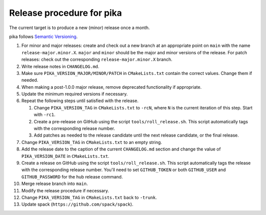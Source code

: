 ..
    Copyright (c)      2022 ETH Zurich
    Copyright (c) 2007-2017 Louisiana State University

    SPDX-License-Identifier: BSL-1.0
    Distributed under the Boost Software License, Version 1.0. (See accompanying
    file LICENSE_1_0.txt or copy at http://www.boost.org/LICENSE_1_0.txt)

Release procedure for pika
==========================

The current target is to produce a new (minor) release once a month.

pika follows `Semantic Versioning <https://semver.org>`_.

#. For minor and major releases: create and check out a new branch at an
   appropriate point on ``main`` with the name ``release-major.minor.X``.
   ``major`` and ``minor`` should be the major and minor versions of the
   release. For patch releases: check out the corresponding
   ``release-major.minor.X`` branch.

#. Write release notes in ``CHANGELOG.md``.

#. Make sure ``PIKA_VERSION_MAJOR/MINOR/PATCH`` in ``CMakeLists.txt`` contain
   the correct values. Change them if needed.

#. When making a post-1.0.0 major release, remove deprecated functionality if
   appropriate.

#. Update the minimum required versions if necessary.

#. Repeat the following steps until satisfied with the release.

   #. Change ``PIKA_VERSION_TAG`` in ``CMakeLists.txt`` to ``-rcN``, where ``N``
      is the current iteration of this step. Start with ``-rc1``.

   #. Create a pre-release on GitHub using the script ``tools/roll_release.sh``.
      This script automatically tags with the corresponding release number.

   #. Add patches as needed to the release candidate until the next release
      candidate, or the final release.

#. Change ``PIKA_VERSION_TAG`` in ``CMakeLists.txt`` to an empty string.

#. Add the release date to the caption of the current ``CHANGELOG.md`` section
   and change the value of ``PIKA_VERSION_DATE`` in ``CMakeLists.txt``.

#. Create a release on GitHub using the script ``tools/roll_release.sh``. This
   script automatically tags the release with the corresponding release number.
   You'll need to set ``GITHUB_TOKEN`` or both ``GITHUB_USER`` and
   ``GITHUB_PASSWORD`` for the hub release command.

#. Merge release branch into ``main``.

#. Modify the release procedure if necessary.

#. Change ``PIKA_VERSION_TAG`` in ``CMakeLists.txt`` back to ``-trunk``.

#. Update spack (``https://github.com/spack/spack``).
